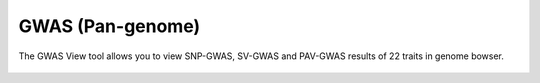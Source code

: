 GWAS (Pan-genome)
==================

The GWAS View tool allows you to view SNP-GWAS, SV-GWAS and PAV-GWAS results of 22 traits in genome bowser.

.. figure:: /_static/gwas-1.png
   :alt: 

.. figure:: /_static/gwas-2.png
   :alt: 

.. figure:: /_static/gwas-3.png
   :alt: 

.. figure:: /_static/gwas-4.png
   :alt: 
